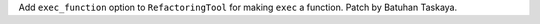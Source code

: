 Add ``exec_function`` option to ``RefactoringTool`` for making ``exec`` a
function. Patch by Batuhan Taskaya.
